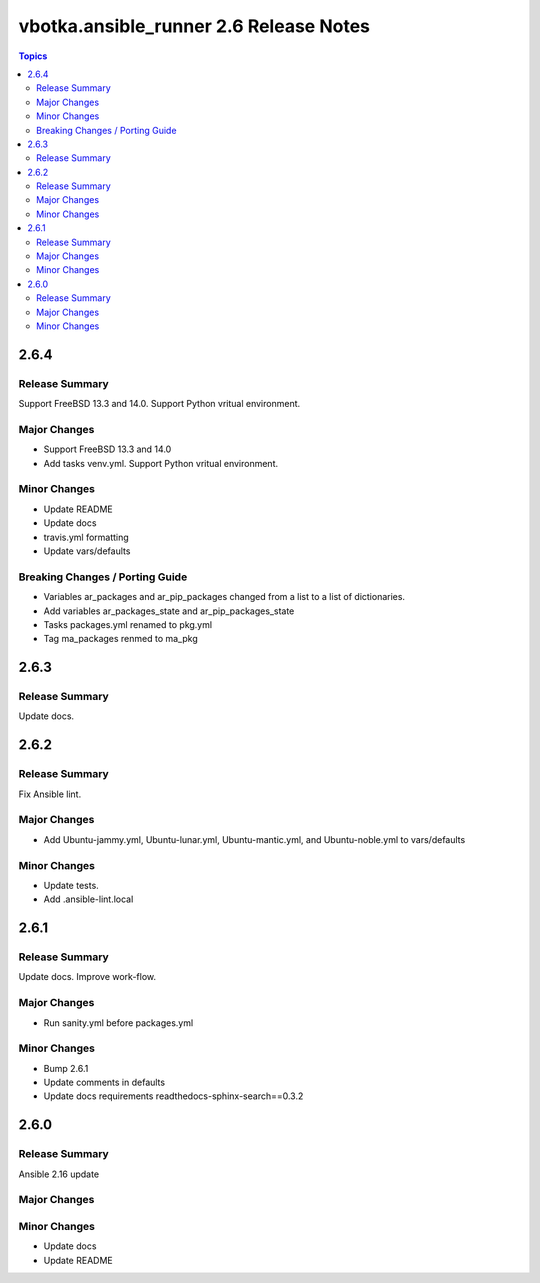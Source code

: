 =======================================
vbotka.ansible_runner 2.6 Release Notes
=======================================

.. contents:: Topics


2.6.4
=====

Release Summary
---------------
Support FreeBSD 13.3 and 14.0. Support Python vritual environment.

Major Changes
-------------
* Support FreeBSD 13.3 and 14.0
* Add tasks venv.yml. Support Python vritual environment.

Minor Changes
-------------
* Update README
* Update docs
* travis.yml formatting
* Update vars/defaults

Breaking Changes / Porting Guide
--------------------------------
* Variables ar_packages and ar_pip_packages changed from a list to a
  list of dictionaries.
* Add variables ar_packages_state and ar_pip_packages_state
* Tasks packages.yml renamed to pkg.yml
* Tag ma_packages renmed to ma_pkg


2.6.3
=====

Release Summary
---------------
Update docs.


2.6.2
=====

Release Summary
---------------
Fix Ansible lint.

Major Changes
-------------
* Add Ubuntu-jammy.yml, Ubuntu-lunar.yml, Ubuntu-mantic.yml, and
  Ubuntu-noble.yml to vars/defaults

Minor Changes
-------------
* Update tests.
* Add .ansible-lint.local


2.6.1
=====

Release Summary
---------------
Update docs. Improve work-flow.

Major Changes
-------------
* Run sanity.yml before packages.yml

Minor Changes
-------------
* Bump 2.6.1
* Update comments in defaults
* Update docs requirements readthedocs-sphinx-search==0.3.2

2.6.0
=====

Release Summary
---------------
Ansible 2.16 update

Major Changes
-------------

Minor Changes
-------------
* Update docs
* Update README
